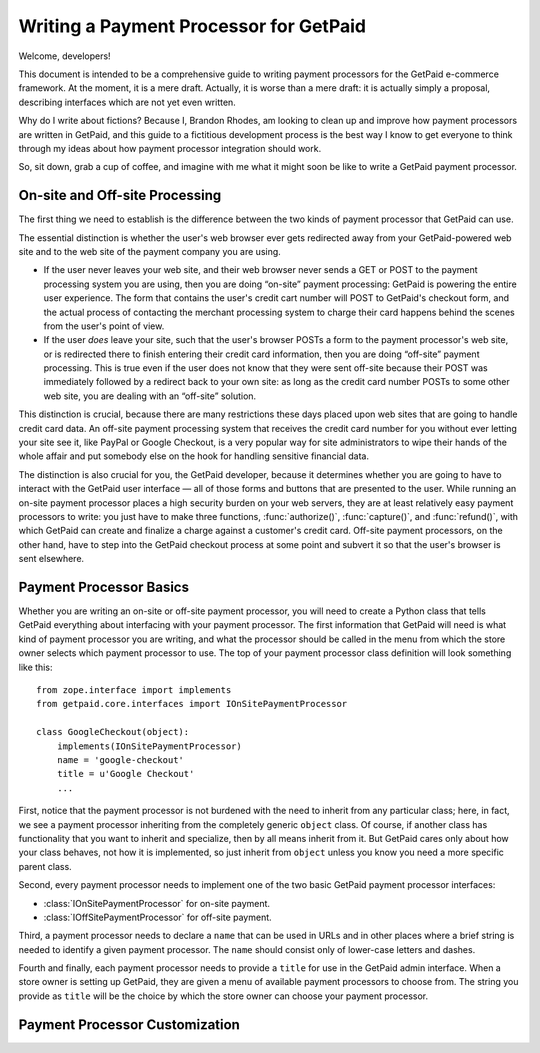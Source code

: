 
Writing a Payment Processor for GetPaid
=======================================

Welcome, developers!

This document is intended to be a comprehensive guide to writing payment
processors for the GetPaid e-commerce framework.  At the moment, it is a
mere draft. Actually, it is worse than a mere draft: it is actually
simply a proposal, describing interfaces which are not yet even written.

Why do I write about fictions?  Because I, Brandon Rhodes, am looking to
clean up and improve how payment processors are written in GetPaid, and
this guide to a fictitious development process is the best way I know to
get everyone to think through my ideas about how payment processor
integration should work.

So, sit down, grab a cup of coffee, and imagine with me what it might
soon be like to write a GetPaid payment processor.

On-site and Off-site Processing
-------------------------------

The first thing we need to establish is the difference between the two
kinds of payment processor that GetPaid can use.

The essential distinction is whether the user's web browser ever gets
redirected away from your GetPaid-powered web site and to the web site
of the payment company you are using.

* If the user never leaves your web site, and their web browser never
  sends a GET or POST to the payment processing system you are using,
  then you are doing “on-site” payment processing: GetPaid is powering
  the entire user experience.  The form that contains the user's credit
  cart number will POST to GetPaid's checkout form, and the actual
  process of contacting the merchant processing system to charge their
  card happens behind the scenes from the user's point of view.

* If the user *does* leave your site, such that the user's browser POSTs
  a form to the payment processor's web site, or is redirected there to
  finish entering their credit card information, then you are doing
  “off-site” payment processing.  This is true even if the user does not
  know that they were sent off-site because their POST was immediately
  followed by a redirect back to your own site: as long as the credit
  card number POSTs to some other web site, you are dealing with an
  “off-site” solution.

This distinction is crucial, because there are many restrictions these
days placed upon web sites that are going to handle credit card data.
An off-site payment processing system that receives the credit card
number for you without ever letting your site see it, like PayPal or
Google Checkout, is a very popular way for site administrators to wipe
their hands of the whole affair and put somebody else on the hook for
handling sensitive financial data.

The distinction is also crucial for you, the GetPaid developer, because
it determines whether you are going to have to interact with the GetPaid
user interface — all of those forms and buttons that are presented to
the user.  While running an on-site payment processor places a high
security burden on your web servers, they are at least relatively easy
payment processors to write: you just have to make three functions,
:func:`authorize()`, :func:`capture()`, and :func:`refund()`, with which
GetPaid can create and finalize a charge against a customer's credit
card.  Off-site payment processors, on the other hand, have to step into
the GetPaid checkout process at some point and subvert it so that the
user's browser is sent elsewhere.

Payment Processor Basics
------------------------

Whether you are writing an on-site or off-site payment processor, you
will need to create a Python class that tells GetPaid everything about
interfacing with your payment processor.  The first information that
GetPaid will need is what kind of payment processor you are writing, and
what the processor should be called in the menu from which the store
owner selects which payment processor to use.  The top of your payment
processor class definition will look something like this::

    from zope.interface import implements
    from getpaid.core.interfaces import IOnSitePaymentProcessor

    class GoogleCheckout(object):
        implements(IOnSitePaymentProcessor)
        name = 'google-checkout'
        title = u'Google Checkout'
        ...

First, notice that the payment processor is not burdened with the need
to inherit from any particular class; here, in fact, we see a payment
processor inheriting from the completely generic ``object`` class.  Of
course, if another class has functionality that you want to inherit and
specialize, then by all means inherit from it.  But GetPaid cares only
about how your class behaves, not how it is implemented, so just inherit
from ``object`` unless you know you need a more specific parent class.

Second, every payment processor needs to implement one of the two basic
GetPaid payment processor interfaces:

* :class:`IOnSitePaymentProcessor` for on-site payment.
* :class:`IOffSitePaymentProcessor` for off-site payment.

Third, a payment processor needs to declare a ``name`` that can be used
in URLs and in other places where a brief string is needed to identify a
given payment processor.  The ``name`` should consist only of lower-case
letters and dashes.

Fourth and finally, each payment processor needs to provide a ``title``
for use in the GetPaid admin interface.  When a store owner is setting
up GetPaid, they are given a menu of available payment processors to
choose from.  The string you provide as ``title`` will be the choice by
which the store owner can choose your payment processor.

Payment Processor Customization
-------------------------------


